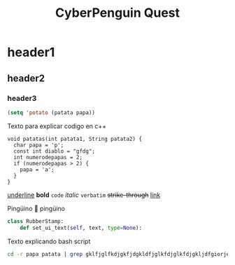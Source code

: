 #+TITLE: CyberPenguin Quest

* header1
** header2
*** header3
#+begin_src emacs-lisp
  (setq 'potato (patata papa))
#+end_src

Texto para explicar codigo en c++
#+begin_src c++
  void patatas(int patata1, String patata2) {
    char papa = 'p';
    const int diablo = "gfdg";
    int numerodepapas = 2;
    if (numerodepapas > 2) {
      papa = 'a';
    }
  }
#+end_src
_underline_
*bold*
~code~
/italic/
=verbatim=
+strike-through+
[[https://github.com/VoidNoi][link]]
#+begin_emoji
Pingüino 🐧 pingüino
#+end_emoji
#+begin_src python
  class RubberStamp:
      def set_ui_text(self, text, type=None):
#+end_src

Texto explicando bash script
#+begin_src bash
  cd -r papa patata | grep gklfjglfkdjgkfjdgkldfjglkfdjglkfdjgkljdfgiorjeonmvkclxvoieorigjkejioejkfdjglreijglkergfdklggfkldjgkjfd 
#+end_src
